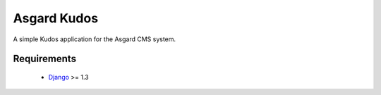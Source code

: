 Asgard Kudos
============

A simple Kudos application for the Asgard CMS system.

Requirements
************

 * Django_ >= 1.3

.. _Django: http://djangoproject.org/